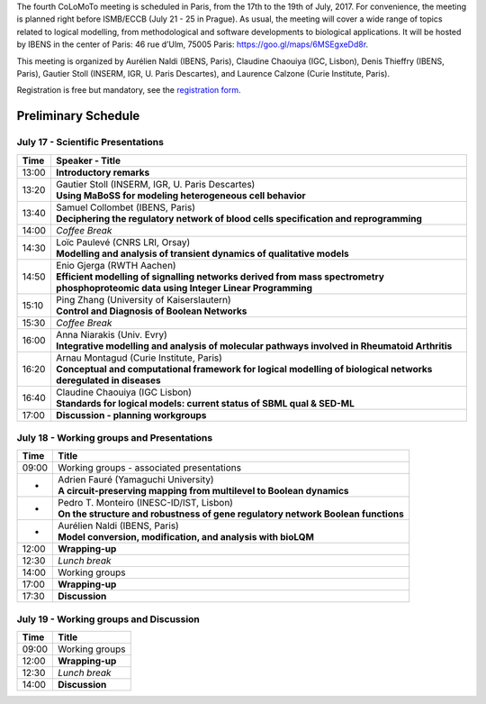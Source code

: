 .. title: Fourth CoLoMoTo meeting (Paris, July 17-19 2017)
.. date: 2017/07/03 09:28:52
.. tags: meeting
.. description: 
.. type: text


The fourth CoLoMoTo meeting is scheduled in Paris, from the 17th to the 19th of July, 2017.
For convenience, the meeting is planned right before ISMB/ECCB (July 21 - 25 in Prague).
As usual, the meeting will cover a wide range of topics related to logical modelling,
from methodological and software developments to biological applications.
It will be hosted by IBENS in the center of Paris: 46 rue d’Ulm, 75005 Paris: https://goo.gl/maps/6MSEgxeDd8r.


This meeting is organized by Aurélien Naldi (IBENS, Paris), Claudine Chaouiya (IGC, Lisbon), Denis Thieffry (IBENS, Paris), Gautier Stoll (INSERM, IGR, U. Paris Descartes), and Laurence Calzone (Curie Institute, Paris).


Registration is free but mandatory, see the `registration form <https://docs.google.com/forms/d/e/1FAIpQLSeT4T3JthlrYOOKbAayrJvVAtcAteTXSIroUZVG_uhfk9pGdQ/viewform>`_.


Preliminary Schedule
====================


July 17 - Scientific Presentations
----------------------------------

+-------+---------------------------------------------------------------------------------------------------------------------------------------+
| Time  |           Speaker - Title                                                                                                             |
+=======+=======================================================================================================================================+
| 13:00 |  **Introductory remarks**                                                                                                             |
+-------+---------------------------------------------------------------------------------------------------------------------------------------+
| 13:20 |  | Gautier Stoll (INSERM, IGR, U. Paris Descartes)                                                                                    |
|       |  | **Using MaBoSS for modeling heterogeneous cell behavior**                                                                          |
+-------+---------------------------------------------------------------------------------------------------------------------------------------+
| 13:40 |  | Samuel Collombet (IBENS, Paris)                                                                                                    |
|       |  | **Deciphering the regulatory network of blood cells specification and reprogramming**                                              |
+-------+---------------------------------------------------------------------------------------------------------------------------------------+
| 14:00 |  *Coffee Break*                                                                                                                       |
+-------+---------------------------------------------------------------------------------------------------------------------------------------+
| 14:30 |  | Loïc Paulevé (CNRS LRI, Orsay)                                                                                                     |
|       |  | **Modelling and analysis of transient dynamics of qualitative models**                                                             |
+-------+---------------------------------------------------------------------------------------------------------------------------------------+
| 14:50 | | Enio Gjerga (RWTH Aachen)                                                                                                           |
|       | | **Efficient modelling of signalling networks derived from mass spectrometry phosphoproteomic data using Integer Linear Programming**|
+-------+---------------------------------------------------------------------------------------------------------------------------------------+
| 15:10 |  | Ping Zhang (University of Kaiserslautern)                                                                                          |
|       |  | **Control and Diagnosis of Boolean Networks**                                                                                      |
+-------+---------------------------------------------------------------------------------------------------------------------------------------+
| 15:30 |  *Coffee Break*                                                                                                                       |
+-------+---------------------------------------------------------------------------------------------------------------------------------------+
| 16:00 | | Anna Niarakis (Univ. Evry)                                                                                                          |
|       | | **Integrative modelling and analysis of molecular pathways involved in Rheumatoid Arthritis**                                       |
+-------+---------------------------------------------------------------------------------------------------------------------------------------+
| 16:20 |  | Arnau Montagud (Curie Institute, Paris)                                                                                            |
|       |  | **Conceptual and computational framework for logical modelling of biological networks deregulated in diseases**                    |
+-------+---------------------------------------------------------------------------------------------------------------------------------------+
| 16:40 |  | Claudine Chaouiya (IGC Lisbon)                                                                                                     |
|       |  | **Standards for logical models: current status of SBML qual & SED-ML**                                                             |
+-------+---------------------------------------------------------------------------------------------------------------------------------------+
| 17:00 |  **Discussion - planning workgroups**                                                                                                 |
+-------+---------------------------------------------------------------------------------------------------------------------------------------+



July 18 - Working groups and Presentations
------------------------------------------


+-------+---------------------------------------------------------------------------------------------------+
| Time  |            Title                                                                                  |
+=======+===================================================================================================+
| 09:00 |  Working groups - associated presentations                                                        |
+-------+---------------------------------------------------------------------------------------------------+
| -     | | Adrien Fauré (Yamaguchi University)                                                             |
|       | | **A circuit-preserving mapping from multilevel to Boolean dynamics**                            |
+-------+---------------------------------------------------------------------------------------------------+
| -     | | Pedro T. Monteiro (INESC-ID/IST, Lisbon)                                                        |
|       | | **On the structure and robustness of gene regulatory network Boolean functions**                |
+-------+---------------------------------------------------------------------------------------------------+
| -     | | Aurélien Naldi (IBENS, Paris)                                                                   |
|       | | **Model conversion, modification, and analysis with bioLQM**                                    |
+-------+---------------------------------------------------------------------------------------------------+
| 12:00 |  **Wrapping-up**                                                                                  |
+-------+---------------------------------------------------------------------------------------------------+
| 12:30 |  *Lunch break*                                                                                    |
+-------+---------------------------------------------------------------------------------------------------+
| 14:00 |  Working groups                                                                                   |
+-------+---------------------------------------------------------------------------------------------------+
| 17:00 |  **Wrapping-up**                                                                                  |
+-------+---------------------------------------------------------------------------------------------------+
| 17:30 |  **Discussion**                                                                                   |
+-------+---------------------------------------------------------------------------------------------------+



July 19 - Working groups and Discussion
----------------------------------------

=======  ===========================================
Time        Title
=======  ===========================================
09:00    Working groups
12:00    **Wrapping-up**
12:30    *Lunch break*
14:00    **Discussion**
=======  ===========================================


